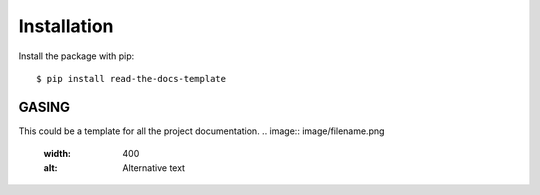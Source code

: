============
Installation
============

Install the package with pip::

    $ pip install read-the-docs-template

GASING
========

This could be a template for all the project documentation.
.. image:: image/filename.png
  :width: 400
  :alt: Alternative text